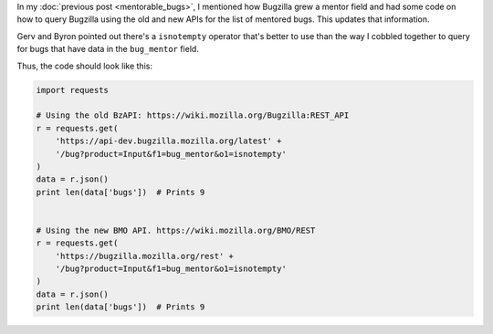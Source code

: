 .. title: (updated) Using the bug_mentor field with the Bugzilla REST API to get mentored bugs
.. slug: mentorable_bugs2
.. date: 2014-06-23 10:20
.. tags: mozilla, work, bugzilla


In my :doc:`previous post <mentorable_bugs>`, I
mentioned how Bugzilla grew a mentor field and had some code on how to
query Bugzilla using the old and new APIs for the list of mentored
bugs. This updates that information.

Gerv and Byron pointed out there's a ``isnotempty`` operator that's
better to use than the way I cobbled together to query for bugs that
have data in the ``bug_mentor`` field.

Thus, the code should look like this:

.. code:: python

    import requests

    # Using the old BzAPI: https://wiki.mozilla.org/Bugzilla:REST_API
    r = requests.get(
        'https://api-dev.bugzilla.mozilla.org/latest' +
        '/bug?product=Input&f1=bug_mentor&o1=isnotempty'
    )
    data = r.json()
    print len(data['bugs'])  # Prints 9


    # Using the new BMO API. https://wiki.mozilla.org/BMO/REST
    r = requests.get(
        'https://bugzilla.mozilla.org/rest' +
        '/bug?product=Input&f1=bug_mentor&o1=isnotempty'
    )
    data = r.json()
    print len(data['bugs'])  # Prints 9

